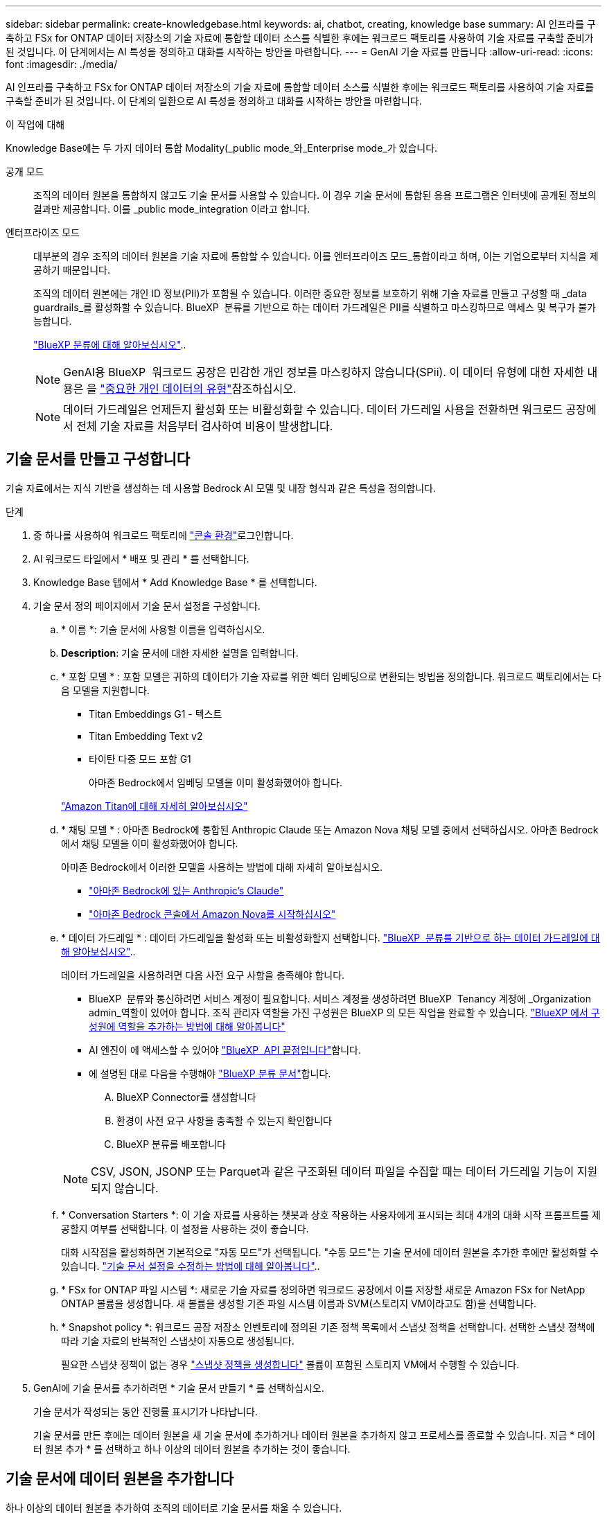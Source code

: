 ---
sidebar: sidebar 
permalink: create-knowledgebase.html 
keywords: ai, chatbot, creating, knowledge base 
summary: AI 인프라를 구축하고 FSx for ONTAP 데이터 저장소의 기술 자료에 통합할 데이터 소스를 식별한 후에는 워크로드 팩토리를 사용하여 기술 자료를 구축할 준비가 된 것입니다. 이 단계에서는 AI 특성을 정의하고 대화를 시작하는 방안을 마련합니다. 
---
= GenAI 기술 자료를 만듭니다
:allow-uri-read: 
:icons: font
:imagesdir: ./media/


[role="lead"]
AI 인프라를 구축하고 FSx for ONTAP 데이터 저장소의 기술 자료에 통합할 데이터 소스를 식별한 후에는 워크로드 팩토리를 사용하여 기술 자료를 구축할 준비가 된 것입니다. 이 단계의 일환으로 AI 특성을 정의하고 대화를 시작하는 방안을 마련합니다.

.이 작업에 대해
Knowledge Base에는 두 가지 데이터 통합 Modality(_public mode_와_Enterprise mode_가 있습니다.

공개 모드:: 조직의 데이터 원본을 통합하지 않고도 기술 문서를 사용할 수 있습니다. 이 경우 기술 문서에 통합된 응용 프로그램은 인터넷에 공개된 정보의 결과만 제공합니다. 이를 _public mode_integration 이라고 합니다.
엔터프라이즈 모드:: 대부분의 경우 조직의 데이터 원본을 기술 자료에 통합할 수 있습니다. 이를 엔터프라이즈 모드_통합이라고 하며, 이는 기업으로부터 지식을 제공하기 때문입니다.
+
--
조직의 데이터 원본에는 개인 ID 정보(PII)가 포함될 수 있습니다. 이러한 중요한 정보를 보호하기 위해 기술 자료를 만들고 구성할 때 _data guardrails_를 활성화할 수 있습니다. BlueXP  분류를 기반으로 하는 데이터 가드레일은 PII를 식별하고 마스킹하므로 액세스 및 복구가 불가능합니다.

link:https://docs.netapp.com/us-en/bluexp-classification/concept-cloud-compliance.html["BlueXP 분류에 대해 알아보십시오"^]..


NOTE: GenAI용 BlueXP  워크로드 공장은 민감한 개인 정보를 마스킹하지 않습니다(SPii). 이 데이터 유형에 대한 자세한 내용은 을 link:https://docs.netapp.com/us-en/bluexp-classification/reference-private-data-categories.html#types-of-sensitive-personal-data["중요한 개인 데이터의 유형"^]참조하십시오.


NOTE: 데이터 가드레일은 언제든지 활성화 또는 비활성화할 수 있습니다. 데이터 가드레일 사용을 전환하면 워크로드 공장에서 전체 기술 자료를 처음부터 검사하여 비용이 발생합니다.

--




== 기술 문서를 만들고 구성합니다

기술 자료에서는 지식 기반을 생성하는 데 사용할 Bedrock AI 모델 및 내장 형식과 같은 특성을 정의합니다.

.단계
. 중 하나를 사용하여 워크로드 팩토리에 link:https://docs.netapp.com/us-en/workload-setup-admin/console-experiences.html["콘솔 환경"^]로그인합니다.
. AI 워크로드 타일에서 * 배포 및 관리 * 를 선택합니다.
. Knowledge Base 탭에서 * Add Knowledge Base * 를 선택합니다.
. 기술 문서 정의 페이지에서 기술 문서 설정을 구성합니다.
+
.. * 이름 *: 기술 문서에 사용할 이름을 입력하십시오.
.. *Description*: 기술 문서에 대한 자세한 설명을 입력합니다.
.. * 포함 모델 * : 포함 모델은 귀하의 데이터가 기술 자료를 위한 벡터 임베딩으로 변환되는 방법을 정의합니다. 워크로드 팩토리에서는 다음 모델을 지원합니다.
+
*** Titan Embeddings G1 - 텍스트
*** Titan Embedding Text v2
*** 타이탄 다중 모드 포함 G1
+
아마존 Bedrock에서 임베딩 모델을 이미 활성화했어야 합니다.

+
https://aws.amazon.com/bedrock/titan/["Amazon Titan에 대해 자세히 알아보십시오"^]



.. * 채팅 모델 * : 아마존 Bedrock에 통합된 Anthropic Claude 또는 Amazon Nova 채팅 모델 중에서 선택하십시오. 아마존 Bedrock에서 채팅 모델을 이미 활성화했어야 합니다.
+
아마존 Bedrock에서 이러한 모델을 사용하는 방법에 대해 자세히 알아보십시오.

+
*** https://aws.amazon.com/bedrock/claude/["아마존 Bedrock에 있는 Anthropic's Claude"^]
*** https://docs.aws.amazon.com/nova/latest/userguide/getting-started-console.html["아마존 Bedrock 콘솔에서 Amazon Nova를 시작하십시오"^]


.. * 데이터 가드레일 * : 데이터 가드레일을 활성화 또는 비활성화할지 선택합니다. link:https://docs.netapp.com/us-en/bluexp-classification/concept-cloud-compliance.html["BlueXP  분류를 기반으로 하는 데이터 가드레일에 대해 알아보십시오"^]..
+
데이터 가드레일을 사용하려면 다음 사전 요구 사항을 충족해야 합니다.

+
*** BlueXP  분류와 통신하려면 서비스 계정이 필요합니다. 서비스 계정을 생성하려면 BlueXP  Tenancy 계정에 _Organization admin_역할이 있어야 합니다. 조직 관리자 역할을 가진 구성원은 BlueXP 의 모든 작업을 완료할 수 있습니다. link:https://docs.netapp.com/us-en/bluexp-setup-admin/task-iam-manage-members-permissions.html#add-a-role-to-a-member["BlueXP 에서 구성원에 역할을 추가하는 방법에 대해 알아봅니다"^]
*** AI 엔진이 에 액세스할 수 있어야 link:https://api.bluexp.netapp.com["BlueXP  API 끝점입니다"^]합니다.
*** 에 설명된 대로 다음을 수행해야 link:https://docs.netapp.com/us-en/bluexp-classification/task-deploy-cloud-compliance.html#quick-start["BlueXP 분류 문서"^]합니다.
+
.... BlueXP Connector를 생성합니다
.... 환경이 사전 요구 사항을 충족할 수 있는지 확인합니다
.... BlueXP 분류를 배포합니다






+

NOTE: CSV, JSON, JSONP 또는 Parquet과 같은 구조화된 데이터 파일을 수집할 때는 데이터 가드레일 기능이 지원되지 않습니다.

+
.. * Conversation Starters *: 이 기술 자료를 사용하는 챗봇과 상호 작용하는 사용자에게 표시되는 최대 4개의 대화 시작 프롬프트를 제공할지 여부를 선택합니다. 이 설정을 사용하는 것이 좋습니다.
+
대화 시작점을 활성화하면 기본적으로 "자동 모드"가 선택됩니다. "수동 모드"는 기술 문서에 데이터 원본을 추가한 후에만 활성화할 수 있습니다. link:manage-knowledgebase.html["기술 문서 설정을 수정하는 방법에 대해 알아봅니다"]..

.. * FSx for ONTAP 파일 시스템 *: 새로운 기술 자료를 정의하면 워크로드 공장에서 이를 저장할 새로운 Amazon FSx for NetApp ONTAP 볼륨을 생성합니다. 새 볼륨을 생성할 기존 파일 시스템 이름과 SVM(스토리지 VM이라고도 함)을 선택합니다.
.. * Snapshot policy *: 워크로드 공장 저장소 인벤토리에 정의된 기존 정책 목록에서 스냅샷 정책을 선택합니다. 선택한 스냅샷 정책에 따라 기술 자료의 반복적인 스냅샷이 자동으로 생성됩니다.
+
필요한 스냅샷 정책이 없는 경우 https://docs.netapp.com/us-en/ontap/data-protection/create-snapshot-policy-task.html["스냅샷 정책을 생성합니다"] 볼륨이 포함된 스토리지 VM에서 수행할 수 있습니다.



. GenAI에 기술 문서를 추가하려면 * 기술 문서 만들기 * 를 선택하십시오.
+
기술 문서가 작성되는 동안 진행률 표시기가 나타납니다.

+
기술 문서를 만든 후에는 데이터 원본을 새 기술 문서에 추가하거나 데이터 원본을 추가하지 않고 프로세스를 종료할 수 있습니다. 지금 * 데이터 원본 추가 * 를 선택하고 하나 이상의 데이터 원본을 추가하는 것이 좋습니다.





== 기술 문서에 데이터 원본을 추가합니다

하나 이상의 데이터 원본을 추가하여 조직의 데이터로 기술 문서를 채울 수 있습니다.

.이 작업에 대해
지원되는 최대 데이터 원본 수는 10개입니다.

.단계
. 데이터 원본 추가 * 를 선택하면 * 파일 시스템 선택 * 페이지가 표시됩니다.
. * 파일 시스템 선택 *: 데이터 소스 파일이 있는 FSx for ONTAP 파일 시스템을 선택하고 * 다음 * 을 선택합니다.
. * 볼륨 선택 *: 데이터 원본 파일이 있는 볼륨을 선택하고 * 다음 * 을 선택합니다.
+
SMB 프로토콜을 사용하여 저장된 파일을 선택할 때 도메인, IP 주소, 사용자 이름 및 암호를 포함한 Active Directory 정보를 입력해야 합니다.

. * 데이터 소스 선택 *: 파일을 저장한 위치를 기준으로 데이터 소스 위치를 선택합니다. 전체 볼륨일 수도 있고 볼륨의 특정 폴더 또는 하위 폴더일 수도 있고 * 다음 * 을 선택합니다.
. * 구성 *: 데이터 소스가 파일에서 정보를 수집하는 방법과 검색에 포함할 파일을 구성합니다.
+
** * 데이터 소스 정의 *: * 청크 전략 * 섹션에서 데이터 소스가 기술 문서에 통합될 때 GenAI 엔진이 데이터 소스 컨텐츠를 청크로 분할하는 방법을 정의합니다. 다음 전략 중 하나를 선택할 수 있습니다.
+
*** * 다중 문장 청킹 *: 데이터 소스의 정보를 문장 정의 청크로 정리합니다. 각 청크를 구성하는 문장의 수(최대 100개)를 선택할 수 있습니다.
*** * 오버랩 기반 청크 *: 데이터 소스의 정보를 인접 청크와 겹칠 수 있는 문자 정의 청크로 구성합니다. 각 청크의 크기를 문자 단위로 선택하고 각 청크가 인접한 청크와 겹치는 정도를 선택할 수 있습니다. 청크 크기는 50자에서 3000자 사이이고 겹치는 비율은 1 ~ 99%로 구성할 수 있습니다.
+

NOTE: 높은 중복 비율을 선택하면 검색 정확도가 약간 개선되어 저장소 요구 사항이 크게 증가할 수 있습니다.



** * 파일 필터링 *: 검색에 포함할 파일을 구성합니다.
+
*** 파일 형식 지원 * 섹션에서 모든 파일 형식을 포함하거나 데이터 원본 검색에 포함할 개별 파일 형식을 선택합니다.
+
이미지 또는 PDF 파일을 포함하는 경우 GenAI용 BlueXP  워크로드 공장에서 이미지(PDF 문서의 이미지 포함)의 텍스트를 구문 분석하므로 비용이 더 많이 듭니다.

+
이미지의 텍스트 데이터를 포함할 경우, 스캔된 텍스트 데이터가 사용자 환경에서 AWS로 전송되기 때문에 GenAI는 이미지에서 PII(개인 식별 정보)를 마스킹할 수 없습니다. 그러나 데이터가 저장되면 모든 PII가 GenAI 데이터베이스에 마스킹됩니다.

+

NOTE: 이미지 파일을 스캔에 포함할지 여부는 기술 자료 채팅 모델과 관련이 있습니다. 스캔에 이미지 파일을 포함할 경우 채팅 모델은 이미지를 지원해야 합니다. 여기에서 이미지 파일 형식을 선택하면 기술 문서를 이미지 파일을 지원하지 않는 채팅 모델로 전환할 수 없습니다.

*** 파일 수정 시간 필터 * 섹션에서 수정 시간에 따라 파일 포함을 활성화 또는 비활성화하도록 선택합니다. 수정 시간 필터링을 사용하는 경우 목록에서 날짜 범위를 선택합니다.
+

NOTE: 수정 날짜 범위를 기준으로 파일을 포함하는 경우 날짜 범위가 충족되지 않으면(지정한 날짜 범위 내에서 파일이 수정되지 않음) 파일이 정기 검색에서 제외되고 데이터 원본에 이러한 파일이 포함되지 않습니다.





. 선택한 데이터 원본이 SMB 프로토콜을 사용하는 볼륨에 있을 때만 사용할 수 있는 * 권한 인식 * 섹션에서 권한 인식 응답을 활성화하거나 비활성화할 수 있습니다.
+
** *사용*: 이 기술 자료에 액세스하는 챗봇 사용자는 액세스 권한이 있는 데이터 원본에서 쿼리에 대한 응답만 받습니다.
** * 사용 안 함 * : 챗봇 사용자는 모든 통합 데이터 소스의 콘텐츠를 사용하여 응답을 받습니다.


. 이 데이터 소스를 기술 문서에 추가하려면 * 추가 * 를 선택하십시오.


.결과
데이터 원본이 기술 문서에 포함되기 시작합니다. 데이터 원본이 완전히 포함되면 상태가 "포함"에서 "포함"으로 변경됩니다.

기술 자료에 단일 데이터 소스를 추가한 후 챗봇 시뮬레이터 창에서 로컬로 테스트하고 필요에 따라 변경한 후 사용자가 챗봇을 사용할 수 있도록 할 수 있습니다. 또한 동일한 단계에 따라 기술 문서에 데이터 원본을 추가할 수도 있습니다.
